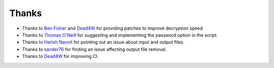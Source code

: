Thanks
===============
* Thanks to `Ben Fisher`_ and `Dead4W`_ for providing patches to improve decryption speed.

* Thanks to `Thomas O'Neill`_ for suggesting and implementing the password option in the script.

* Thanks to `Harish Navnit`_ for pointing out an issue about input and output files.

* Thanks to `sander76`_ for finding an issue affecting output file removal.

* Thanks to `Dead4W`_ for improving CI.

.. _Ben Fisher: https://downpoured.github.io/

.. _Thomas O'Neill: https://github.com/toneill818

.. _Harish Navnit: https://github.com/harishnavnit

.. _sander76: https://github.com/sander76

.. _Dead4W: https://github.com/Dead4W
